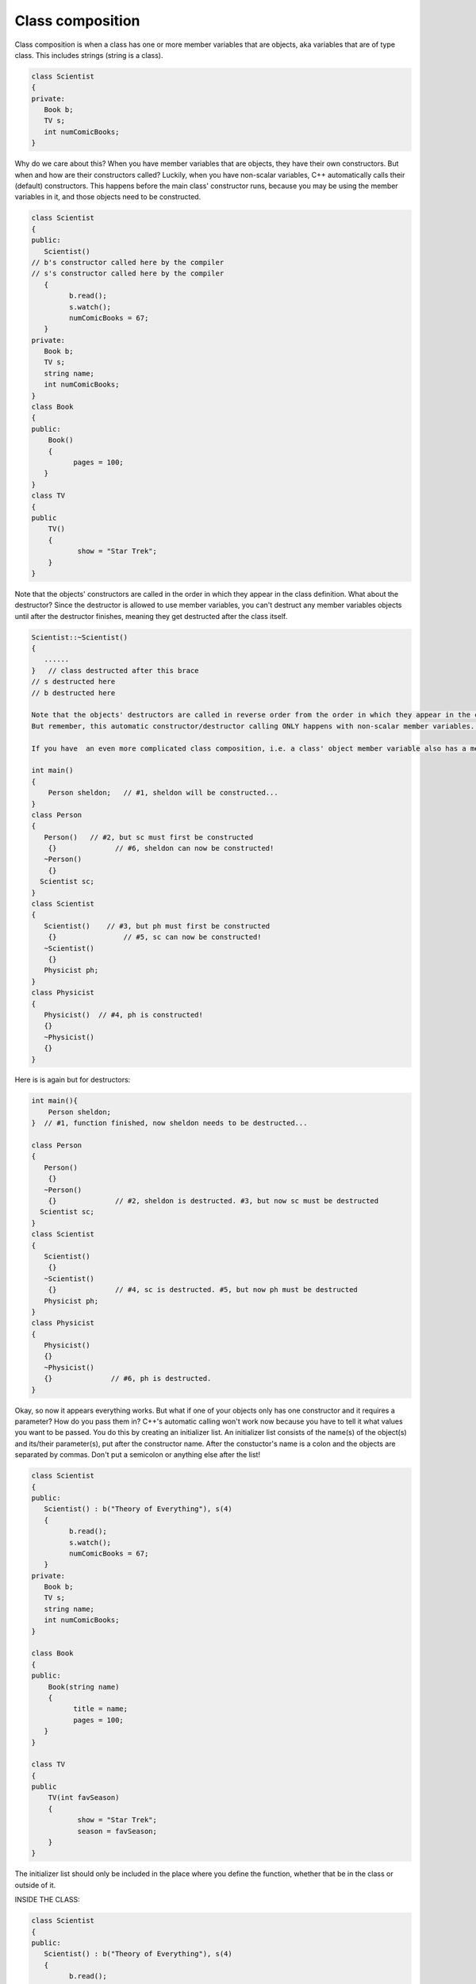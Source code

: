 .. decipher documentation master file, created by
   sphinx-quickstart on Thu Feb  5 18:25:10 2015.
   You can adapt this file completely to your liking, but it should at least
   Inheritance.rst
   contain the root `toctree` directive.

=================
Class composition
=================

Class composition is when a class has one or more member variables that are objects, aka variables that are of type class.
This includes strings (string is a class).

.. code-block:: c++

   class Scientist
   {
   private:
      Book b;
      TV s;
      int numComicBooks;
   }

Why do we care about this? When you have member variables that are objects, they have their own constructors. But when and how are their constructors called? Luckily, when you have non-scalar variables, C++ automatically calls their (default) constructors. This happens before the main class' constructor runs, because you may be using the member variables in it, and those objects need to be constructed.

.. code-block:: c++

   class Scientist
   {
   public:
      Scientist()
   // b's constructor called here by the compiler
   // s's constructor called here by the compiler
      {
            b.read();
            s.watch();
            numComicBooks = 67;
      }
   private:
      Book b;
      TV s;
      string name;
      int numComicBooks;
   }
   class Book
   {
   public:
       Book()
       {
             pages = 100;
      }
   }
   class TV
   {
   public
       TV()
       {
              show = "Star Trek";
       }
   }

Note that the objects' constructors are called in the order in which they appear in the class definition.
What about the destructor? Since the destructor is allowed to use member variables, you can't destruct any member variables objects until after the destructor finishes, meaning they get destructed after the class itself.

.. code-block:: c++

   Scientist::~Scientist()
   {
      ......
   }   // class destructed after this brace
   // s destructed here
   // b destructed here
   
   Note that the objects' destructors are called in reverse order from the order in which they appear in the class definition.
   But remember, this automatic constructor/destructor calling ONLY happens with non-scalar member variables. If you have scalar member variables, like ints, bools, doubles, etc., you have to initialize them. So if you want to use, for example, a number of comic books variable without initializing it in the constructor, you'll get random values!
   
   If you have  an even more complicated class composition, i.e. a class' object member variable also has a member variable that is an object, the object "deepest in" will be constructed first and destructed last. Here is a simple example.
   
   int main()
   {
       Person sheldon;   // #1, sheldon will be constructed...
   }
   class Person
   {
      Person()   // #2, but sc must first be constructed
       {}              // #6, sheldon can now be constructed!
      ~Person()
       {}
     Scientist sc;
   }
   class Scientist
   {
      Scientist()    // #3, but ph must first be constructed
       {}                // #5, sc can now be constructed!
      ~Scientist()
       {}
      Physicist ph;
   }
   class Physicist
   {
      Physicist()  // #4, ph is constructed!
      {}
      ~Physicist()
      {}
   }

Here is is again but for destructors:

.. code-block:: c++

   int main(){
       Person sheldon;
   }  // #1, function finished, now sheldon needs to be destructed...
   
   class Person
   {
      Person()
       {} 
      ~Person()
       {}              // #2, sheldon is destructed. #3, but now sc must be destructed
     Scientist sc;
   }
   class Scientist
   {
      Scientist()
       {}
      ~Scientist()
       {}              // #4, sc is destructed. #5, but now ph must be destructed
      Physicist ph;
   }
   class Physicist
   {
      Physicist()
      {}
      ~Physicist()
      {}              // #6, ph is destructed.
   }

Okay, so now it appears everything works.
But what if one of your objects only has one constructor and it requires a parameter?
How do you pass them in? C++'s automatic calling won't work now because you have to tell it what values you want to be passed.
You do this by creating an initializer list.
An initializer list consists of the name(s) of the object(s) and its/their parameter(s), put after the constructor name.
After the constuctor's name is a colon and the objects are separated by commas.
Don't put a semicolon or anything else after the list!

.. code-block:: c++

   class Scientist
   {
   public:
      Scientist() : b("Theory of Everything"), s(4)
      {
            b.read();
            s.watch();
            numComicBooks = 67;
      }
   private:
      Book b;
      TV s;
      string name;
      int numComicBooks;
   }
   
   class Book
   {
   public:
       Book(string name)
       {
             title = name;
             pages = 100;
      }
   }
   
   class TV
   {
   public
       TV(int favSeason)
       {
              show = "Star Trek";
              season = favSeason;
       }
   }

The initializer list should only be included in the place where you define the function, whether that be in the class or outside of it.

INSIDE THE CLASS:

.. code-block:: c++

   class Scientist
   {
   public:
      Scientist() : b("Theory of Everything"), s(4)
      {
            b.read();
            s.watch();
      }
   private:
      Book b;
      TV s;
      string name;
      int numComicBooks;
   }

OUTSIDE THE CLASS:

.. code-block:: c++

   class Scientist
   {
   public:
      Scientist();   // NO initializer list here
   private:
      Book b;
      TV s;
      string name;
      int numComicBooks;
   }
   
   Scientist::Scientist() : b("Theory of Everything"), s(4)
      {
            b.read();
            s.watch();
      }

You can also initialize scalar member variables in the initializer list if you wish.
The parameters don't even have to be constant.

.. code-block:: c++

   Scientist::Scientist() : b("Theory of Everything"), s(n), numComicBooks(67)
      {
            b.read();
            s.watch();
      }

And you don't have to worry about your non-scalar member variables being initialized;
C++ will still automatically do initialize them, regardless of whether or not you have an initializer list.